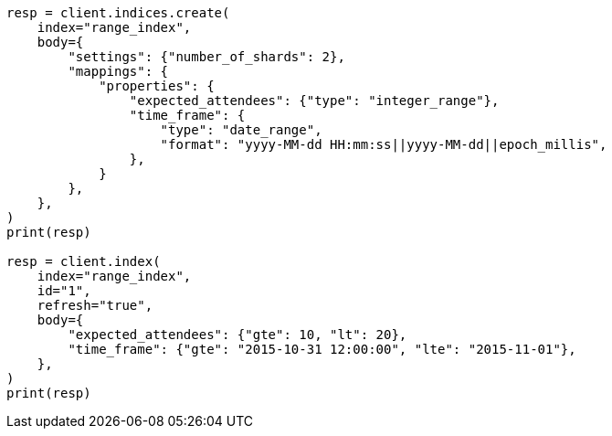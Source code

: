 // mapping/types/range.asciidoc:34

[source, python]
----
resp = client.indices.create(
    index="range_index",
    body={
        "settings": {"number_of_shards": 2},
        "mappings": {
            "properties": {
                "expected_attendees": {"type": "integer_range"},
                "time_frame": {
                    "type": "date_range",
                    "format": "yyyy-MM-dd HH:mm:ss||yyyy-MM-dd||epoch_millis",
                },
            }
        },
    },
)
print(resp)

resp = client.index(
    index="range_index",
    id="1",
    refresh="true",
    body={
        "expected_attendees": {"gte": 10, "lt": 20},
        "time_frame": {"gte": "2015-10-31 12:00:00", "lte": "2015-11-01"},
    },
)
print(resp)
----